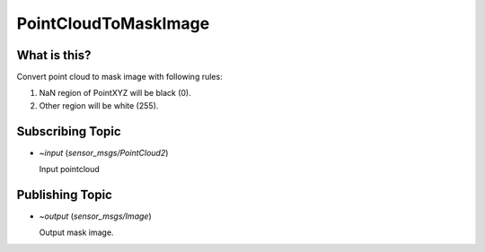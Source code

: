 PointCloudToMaskImage
=====================


What is this?
-------------

Convert point cloud to mask image with following rules:

1. NaN region of PointXYZ will be black (0).
2. Other region will be white (255).


Subscribing Topic
-----------------

* `~input` (`sensor_msgs/PointCloud2`)

  Input pointcloud


Publishing Topic
----------------

* `~output` (`sensor_msgs/Image`)

  Output mask image.
